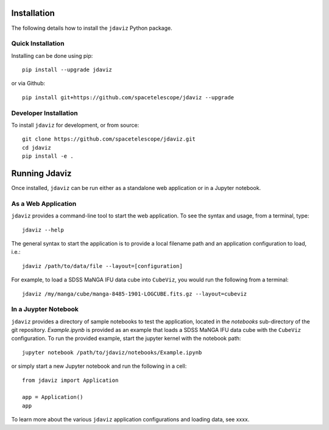 Installation
============

The following details how to install the ``jdaviz`` Python package.

Quick Installation
------------------

Installing can be done using pip::

    pip install --upgrade jdaviz

or via Github::

   pip install git+https://github.com/spacetelescope/jdaviz --upgrade

Developer Installation
----------------------

To install ``jdaviz`` for development, or from source::

   git clone https://github.com/spacetelescope/jdaviz.git
   cd jdaviz
   pip install -e .


Running Jdaviz
==============

Once installed, ``jdaviz`` can be run either as a standalone web application or in a Jupyter notebook.

As a Web Application
------------------------

``jdaviz`` provides a command-line tool to start the web application. To see the syntax and usage,
from a terminal, type::

    jdaviz --help

The general syntax to start the application is to provide a local filename path and an application configuration
to load, i.e.::

    jdaviz /path/to/data/file --layout=[configuration]

For example, to load a SDSS MaNGA IFU data cube into ``CubeViz``, you would run the following from a terminal::

    jdaviz /my/manga/cube/manga-8485-1901-LOGCUBE.fits.gz --layout=cubeviz

In a Juypter Notebook
---------------------

``jdaviz`` provides a directory of sample notebooks to test the application, located in the `notebooks` sub-directory
of the git repository.  `Example.ipynb` is provided as an example that loads a SDSS MaNGA IFU data cube with the
``CubeViz`` configuration.  To run the provided example, start the jupyter kernel with the notebook path::

    jupyter notebook /path/to/jdaviz/notebooks/Example.ipynb

or simply start a new Jupyter notebook and run the following in a cell::

    from jdaviz import Application

    app = Application()
    app

To learn more about the various ``jdaviz`` application configurations and loading data, see xxxx.
